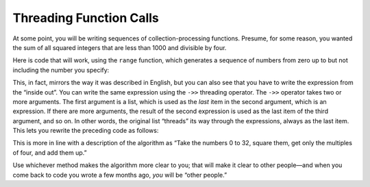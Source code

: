 ..  Copyright © J David Eisenberg
.. |---| unicode:: U+2014  .. em dash, trimming surrounding whitespace
   :trim:

Threading Function Calls
'''''''''''''''''''''''''

At some point, you will be writing sequences of collection-processing functions. Presume,
for some reason, you wanted the sum of all squared integers that are less than 1000 and divisible by four.

Here is code that will work, using the ``range`` function, which generates a sequence of numbers from zero up to but not including the number you specify:
    
.. activecode:: nested_calls
    :caption: Nested calls
    :language: clojurescript
    
    (defn multiple-of-four? [value]
        (= (rem value 4) 0))
        
    (defn square [x] (* x x))
    
    (reduce +
       (filter multiple-of-four?
          (map square (range 33))))

This, in fact, mirrors the way it was described in English, but you can also see that you have to write the expression from the “inside out”.  You can write the same expression using the ``->>`` threading operator. The ``->>`` operator takes two or more arguments. The first argument is a list, which is used as the *last* item in the second argument, which is an expression. If there are more arguments, the result of the second expression is used as the last item of the third argument, and so on. In other words, the original list “threads” its way through the expressions, always as the last item.  This lets you rewrite the preceding code as follows:
    
.. activecode:: threaded_calls
    :caption: Threaded calls
    :language: clojurescript
    
    (defn multiple-of-four? [value]
        (= (rem value 4) 0))
        
    (defn square [x] (* x x))
    
    (->> (range 33)
         (map square)
         (filter multiple-of-four?)
         (reduce +))

This is more in line with a description of the algorithm as “Take the numbers 0 to 32, square them, get only the multiples of four, and add them up.”

Use whichever method makes the algorithm more clear to you; that will make it clear to other people |---| and when you come back to code you wrote a few months ago, *you* will be “other people.”

.. reveal:: reveal_singlethread
    :showtitle: Learn about the -> form
    :hidetitle: Hide Information
    
    There is also a ``->`` form, known as “thread first”; it works the same as ``->>`` except it inserts the list as the first item in the subsequent expressions.

